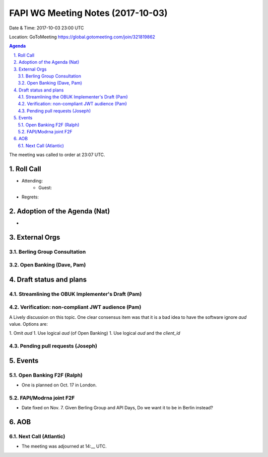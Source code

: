 ============================================
FAPI WG Meeting Notes (2017-10-03)
============================================
Date & Time: 2017-10-03 23:00 UTC

Location: GoToMeeting https://global.gotomeeting.com/join/321819862

.. sectnum:: 
   :suffix: .


.. contents:: Agenda

The meeting was called to order at 23:07 UTC. 

Roll Call
===========
* Attending: 
   * Guest: 

* Regrets: 

Adoption of the Agenda (Nat)
==================================
* 

External Orgs
================
Berling Group Consultation 
-------------------------------

Open Banking (Dave, Pam)
-------------------------


Draft status and plans 
===========================

Streamlining the OBUK Implementer's Draft (Pam)
----------------------------------------------------

Verification: non-compliant JWT audience (Pam)
------------------------------------------------
A Lively discussion on this topic. 
One clear consensus item was that it is a bad idea to have the software ignore `aud` value. 
Options are: 

1. Omit `aud`
1. Use logical `aud` (of Open Banking)
1. Use logical `aud` and the `client_id`


Pending pull requests (Joseph)
---------------------------------

Events
================
Open Banking F2F (Ralph)
--------------------------
* One is planned on Oct. 17 in London. 

FAPI/Modrna joint F2F
-----------------------
* Date fixed on Nov. 7. Given Berling Group and API Days, Do we want it to be in Berlin instead? 

AOB
===========


Next Call (Atlantic)
-----------------------
* The meeting was adjourned at 14:__ UTC.